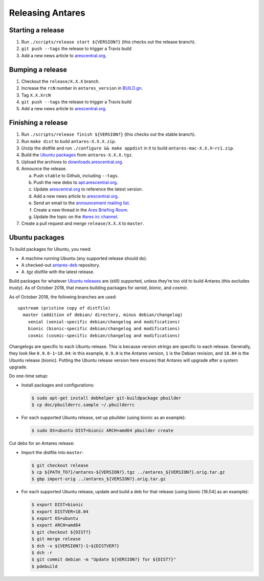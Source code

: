 Releasing Antares
=================

Starting a release
------------------

1.  Run ``./scripts/release start ${VERSION?}`` (this checks out the
    release branch).
2.  ``git push --tags`` the release to trigger a Travis build
3.  Add a new news article to `arescentral.org`_.

..  _BUILD.gn: /BUILD.gn

Bumping a release
-----------------

1.  Checkout the ``release/X.X.X`` branch.
2.  Increase the ``rcN`` number in ``antares_version`` in `BUILD.gn`_.
3.  Tag ``X.X.XrcN``
4.  ``git push --tags`` the release to trigger a Travis build
5.  Add a new news article to `arescentral.org`_.

Finishing a release
-------------------

1.  Run ``./scripts/release finish ${VERSION?}`` (this checks out the
    stable branch).
2.  Run ``make dist`` to build ``antares-X.X.X.zip``.
3.  Unzip the distfile and run ``./configure && make appdist`` in it to
    build ``antares-mac-X.X.X~rc1.zip``.
4.  Build the `Ubuntu packages`_ from ``antares-X.X.X.tgz``.
5.  Upload the archives to `downloads.arescentral.org`_.
6.  Announce the release.

    a.  Push ``stable`` to Github, including ``--tags``.
    b.  Push the new debs to `apt.arescentral.org`_.
    c.  Update `arescentral.org`_ to reference the latest version.
    d.  Add a new news article to `arescentral.org`_.
    e.  Send an email to the `announcement mailing list`_.
    f.  Create a new thread in the `Ares Briefing Room`_.
    g.  Update the topic on the `#ares irc channel`_.

7.  Create a pull request and merge ``release/X.X.X`` to ``master``.

..  _downloads.arescentral.org: http://downloads.arescentral.org/
..  _arescentral.org: https://github.com/arescentral/arescentral.org
..  _apt.arescentral.org: https://github.com/arescentral/apt.arescentral.org
..  _announcement mailing list: https://groups.google.com/a/arescentral.org/group/antares-announce
..  _ares briefing room: http://www.ambrosiasw.com/forums/index.php?showforum=15
..  _#ares irc channel: irc://irc.afternet.org/#ares

Ubuntu packages
---------------

To build packages for Ubuntu, you need:

*   A machine running Ubuntu (any supported release should do).
*   A checked-out antares-deb_ repository.
*   A .tgz distfile with the latest release.

..  _antares-deb: https://github.com/arescentral/antares-deb

Build packages for whatever `Ubuntu releases`__ are (still) supported,
unless they’re too old to build Antares (this excludes `trusty`). As of
October 2018, that means building packages for `xenial`, `bionic`, and
`cosmic`.

__ https://en.wikipedia.org/wiki/Ubuntu_version_history

As of October 2018, the following branches are used::

    upstream (pristine copy of distfile)
      master (addition of debian/ directory, minus debian/changelog)
        xenial (xenial-specific debian/changelog and modifications)
        bionic (bionic-specific debian/changelog and modifications)
        cosmic (cosmic-specific debian/changelog and modifications)

Changelogs are specific to each Ubuntu release. This is because version
strings are specific to each release. Generally, they look like
``0.9.0-1~18.04``: in this example, ``0.9.0`` is the Antares version,
``1`` is the Debian revision, and ``18.04`` is the Ubuntu release
(bionic). Putting the Ubuntu release version here ensures that Antares
will upgrade after a system upgrade.

Do one-time setup:

*   Install packages and configurations:

    ..  code:: shell

        $ sudo apt-get install debhelper git-buildpackage pbuilder
        $ cp doc/pbuilderrc.sample ~/.pbuilderrc

*   For each supported Ubuntu release, set up pbuilder (using bionic as
    an example):

    ..  code:: shell

        $ sudo OS=ubuntu DIST=bionic ARCH=amd64 pbuilder create

Cut debs for an Antares release:

*   Import the distfile into ``master``:

    ..  code:: shell

        $ git checkout release
        $ cp ${PATH_TO?}/antares-${VERSION?}.tgz ../antares_${VERSION?}.orig.tar.gz
        $ gbp import-orig ../antares_${VERSION?}.orig.tar.gz

*   For each supported Ubuntu release, update and build a deb for that
    release (using bionic [18.04] as an example):

    ..  code:: shell

        $ export DIST=bionic
        $ export DISTVER=18.04
        $ export OS=ubuntu
        $ export ARCH=amd64
        $ git checkout ${DIST?}
        $ git merge release
        $ dch -v ${VERSION?}-1~${DISTVER?}
        $ dch -r
        $ git commit debian -m "Update ${VERSION?} for ${DIST?}"
        $ pdebuild
